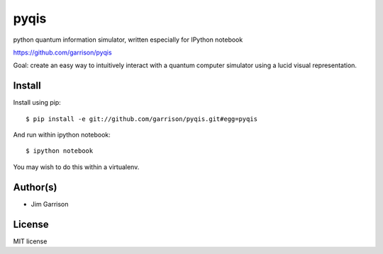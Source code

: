 pyqis
=====

python quantum information simulator, written especially for IPython
notebook

https://github.com/garrison/pyqis

Goal: create an easy way to intuitively interact with a quantum
computer simulator using a lucid visual representation.

Install
-------

Install using pip::

    $ pip install -e git://github.com/garrison/pyqis.git#egg=pyqis

And run within ipython notebook::

    $ ipython notebook

You may wish to do this within a virtualenv.

Author(s)
---------

* Jim Garrison

License
-------

MIT license
